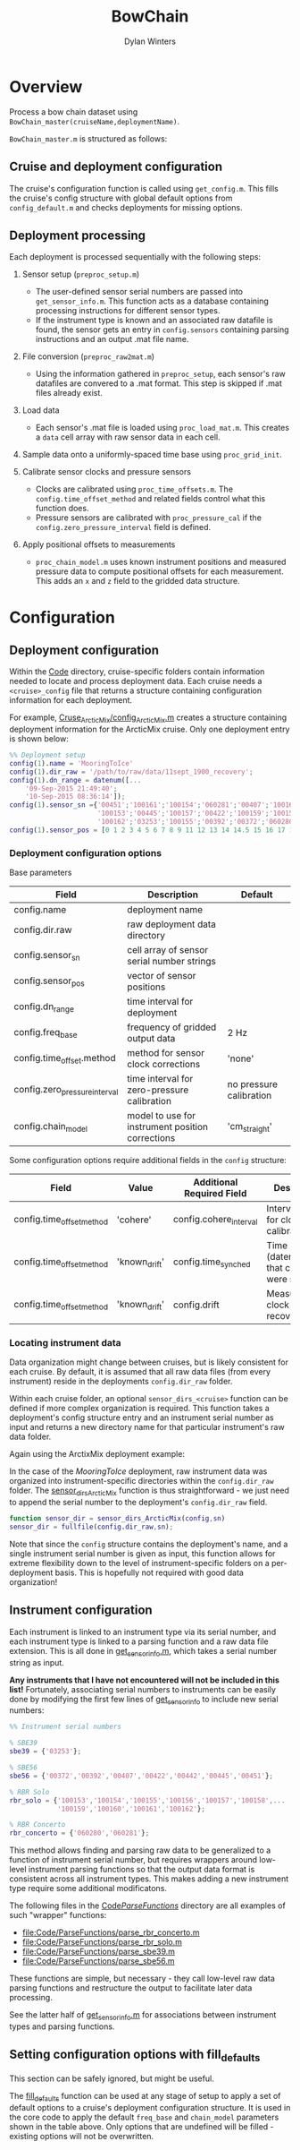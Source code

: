 #+TITLE: BowChain
#+AUTHOR: Dylan Winters

* Overview
Process a bow chain dataset using =BowChain_master(cruiseName,deploymentName)=.

~BowChain_master.m~ is structured as follows:

** Cruise and deployment configuration

The cruise's configuration function is called using ~get_config.m~. This fills
the cruise's config structure with global default options from
~config_default.m~ and checks deployments for missing options.

** Deployment processing
   
Each deployment is processed sequentially with the following steps:

1) Sensor setup (~preproc_setup.m~)
   - The user-defined sensor serial numbers are passed into
     ~get_sensor_info.m~. This function acts as a database containing
     processing instructions for different sensor types.
   - If the instrument type is known and an associated raw datafile is found,
     the sensor gets an entry in ~config.sensors~ containing parsing
     instructions and an output .mat file name.

2) File conversion (~preproc_raw2mat.m~)

   - Using the information gathered in ~preproc_setup~, each sensor's raw
     datafiles are convered to a .mat format. This step is skipped if .mat
     files already exist.

3) Load data

   - Each sensor's .mat file is loaded using ~proc_load_mat.m~. This creates a
     ~data~ cell array with raw sensor data in each cell.

4) Sample data onto a uniformly-spaced time base using ~proc_grid_init~.

5) Calibrate sensor clocks and pressure sensors
   - Clocks are calibrated using ~proc_time_offsets.m~. The
     ~config.time_offset_method~ and related fields control what this function
     does.
   - Pressure sensors are calibrated with ~proc_pressure_cal~ if the
     ~config.zero_pressure_interval~ field is defined.

6) Apply positional offsets to measurements
   - ~proc_chain_model.m~ uses known instrument positions and measured
     pressure data to compute positional offsets for each measurement. This
     adds an ~x~ and ~z~ field to the gridded data structure.
      

* Configuration

** Deployment configuration

Within the [[file:Code/][Code]] directory, cruise-specific folders contain information needed to
locate and process deployment data. Each cruise needs a ~<cruise>_config~ file
that returns a structure containing configuration information for each
deployment.

For example, [[file:Code/Cruise_ArcticMix/config_ArcticMix.m][Cruse_ArcticMix/config_ArcticMix.m]] creates a structure containing
deployment information for the ArcticMix cruise. Only one deployment entry is
shown below:

#+BEGIN_SRC matlab
  %% Deployment setup
  config(1).name = 'MooringToIce'
  config(1).dir_raw = '/path/to/raw/data/11sept_1900_recovery';
  config(1).dn_range = datenum([...
      '09-Sep-2015 21:49:40';
      '10-Sep-2015 08:36:14']);
  config(1).sensor_sn ={'00451';'100161';'100154';'060281';'00407';'100160';...
                        '100153';'00445';'100157';'00422';'100159';'100158';'00442';...
                        '100162';'03253';'100155';'00392';'00372';'060280';'100156'};
  config(1).sensor_pos = [0 1 2 3 4 5 6 7 8 9 11 12 13 14 14.5 15 16 17 18 19];
#+END_SRC

*** Deployment configuration options

Base parameters
| Field                         | Description                                      | Default                 |
|-------------------------------+--------------------------------------------------+-------------------------|
| config.name                   | deployment name                                  |                         |
| config.dir.raw                | raw deployment data directory                    |                         |
| config.sensor_sn              | cell array of sensor serial number strings       |                         |
| config.sensor_pos             | vector of sensor positions                       |                         |
| config.dn_range               | time interval for deployment                     |                         |
| config.freq_base              | frequency of gridded output data                 | 2 Hz                    |
| config.time_offset.method     | method for sensor clock corrections              | 'none'                  |
| config.zero_pressure_interval | time interval for zero-pressure calibration      | no pressure calibration |
| config.chain_model            | model to use for instrument position corrections | 'cm_straight'           |

Some configuration options require additional fields in the ~config~ structure:
| Field                     | Value         | Additional Required Field | Description                                 |
|---------------------------+---------------+---------------------------+---------------------------------------------|
| config.time_offset_method | 'cohere'      | config.cohere_interval    | Interval to use for clock calibration       |
| config.time_offset_method | 'known_drift' | config.time_synched       | Time (datenum,UTC) that clocks were synched |
| config.time_offset_method | 'known_drift' | config.drift              | Measured clock drift on recovery            |
 
*** Locating instrument data

Data organization might change between cruises, but is likely consistent for
each cruise. By default, it is assumed that all raw data files (from every
instrument) reside in the deployments ~config.dir_raw~ folder.

Within each cruise folder, an optional ~sensor_dirs_<cruise>~ function can be
defined if more complex organization is required. This function takes a
deployment's config structure entry and an instrument serial number as input and
returns a new directory name for that particular instrument's raw data folder.

Again using the ArctixMix deployment example:

In the case of the /MooringToIce/ deployment, raw instrument data was organized
into instrument-specific directories within the ~config.dir_raw~ folder. The
[[file:Code/Cruise_ArcticMix/sensor_dirs_ArcticMix.m][sensor_dirs_ArcticMix]] function is thus straightforward - we just need to append
the serial number to the deployment's ~config.dir_raw~ field.

#+BEGIN_SRC matlab
  function sensor_dir = sensor_dirs_ArcticMix(config,sn)
  sensor_dir = fullfile(config.dir_raw,sn);
#+END_SRC

Note that since the ~config~ structure contains the deployment's name, and a
single instrument serial number is given as input, this function allows for
extreme flexibility down to the level of instrument-specific folders on a
per-deployment basis. This is hopefully not required with good data
organization!


** Instrument configuration

Each instrument is linked to an instrument type via its serial number, and each
instrument type is linked to a parsing function and a raw data file extension.
This is all done in [[file:Code/get_sensor_info.m][get_sensor_info.m]], which takes a serial number string as
input.

*Any instruments that I have not encountered will not be included in this list!*
Fortunately, associating serial numbers to instruments can be easily done by
modifying the first few lines of [[file:Code/get_sensor_info.m][get_sensor_info]] to include new serial numbers:

#+BEGIN_SRC matlab
  %% Instrument serial numbers

  % SBE39
  sbe39 = {'03253'};

  % SBE56
  sbe56 = {'00372','00392','00407','00422','00442','00445','00451'};

  % RBR Solo
  rbr_solo = {'100153','100154','100155','100156','100157','100158',...
              '100159','100160','100161','100162'};

  % RBR Concerto
  rbr_concerto = {'060280','060281'};
#+END_SRC

This method allows finding and parsing raw data to be generalized to a function
of instrument serial number, but requires wrappers around low-level instrument
parsing functions so that the output data format is consistent across all
instrument types. This makes adding a new instrument type require some
additional modificatons.

The following files in the [[file:Code/ParseFunctions/][Code/ParseFunctions/]] directory are all examples of
such "wrapper" functions:

- [[file:Code/ParseFunctions/parse_rbr_concerto.m]]
- [[file:Code/ParseFunctions/parse_rbr_solo.m]]
- [[file:Code/ParseFunctions/parse_sbe39.m]]
- [[file:Code/ParseFunctions/parse_sbe56.m]]

These functions are simple, but necessary - they call low-level raw
data parsing functions and restructure the output to facilitate later data
processing.

See the latter half of [[file:Code/get_sensor_info.m][get_sensor_info.m]] for associations between instrument
types and parsing functions.

** Setting configuration options with fill_defaults

This section can be safely ignored, but might be useful.

The [[file:Code/fill_defaults.m][fill_defaults]] function can be used at any stage of setup to apply a set of
default options to a cruise's deployment configuration structure. It is used in
the core code to apply the default ~freq_base~ and ~chain_model~ parameters
shown in the table above. Only options that are undefined will be filled -
existing options will not be overwritten.
